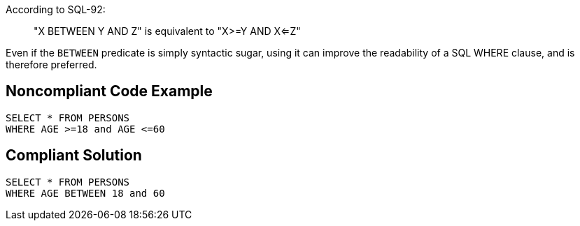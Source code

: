 According to SQL-92: 
____ 
"X BETWEEN Y AND Z" is equivalent to "X>=Y AND X<=Z" 
____ 

Even if the ``BETWEEN`` predicate is simply syntactic sugar, using it can improve the readability of a SQL WHERE clause, and is therefore preferred. 


== Noncompliant Code Example

----
SELECT * FROM PERSONS 
WHERE AGE >=18 and AGE <=60 
----


== Compliant Solution

----
SELECT * FROM PERSONS 
WHERE AGE BETWEEN 18 and 60 
----

